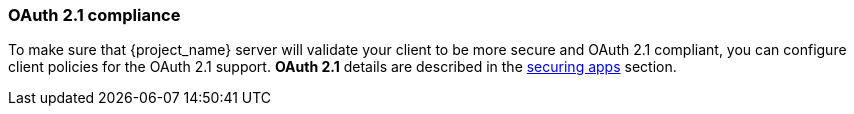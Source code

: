
=== OAuth 2.1 compliance

To make sure that {project_name} server will validate your client to be more secure and OAuth 2.1 compliant, you can configure client policies
for the OAuth 2.1 support. *OAuth 2.1* details are described in the link:https://www.keycloak.org/guides#securing-apps[securing apps] section.
